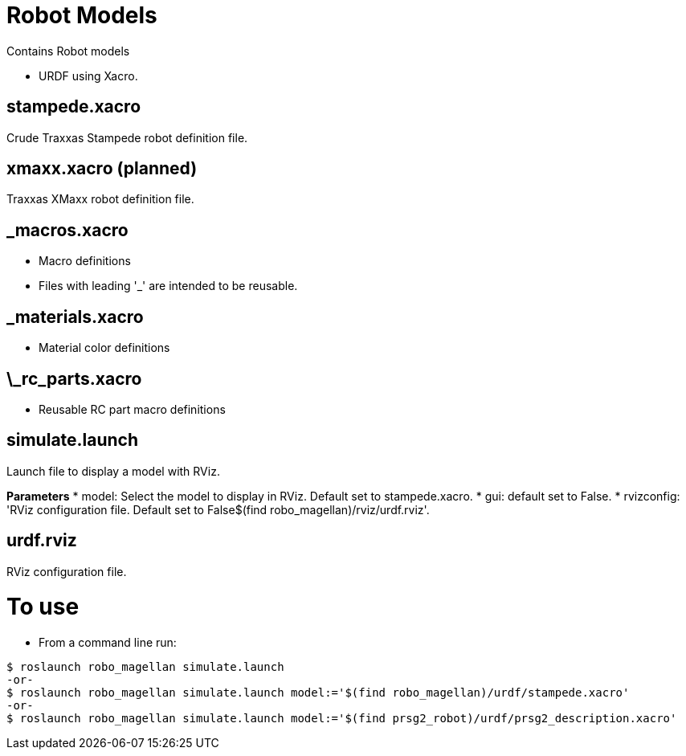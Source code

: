 :imagesdir: ../doc/images
:toc: macro

= Robot Models
Contains Robot models

* URDF using Xacro.

== stampede.xacro
Crude Traxxas Stampede robot definition file.

== xmaxx.xacro (planned)
Traxxas XMaxx robot definition file. 

== _macros.xacro
* Macro definitions
* Files with leading '_' are intended to be reusable.

== _materials.xacro
* Material color definitions

== \_rc_parts.xacro
* Reusable RC part macro definitions

== simulate.launch
Launch file to display a model with RViz. 

*Parameters*
* model: Select the model to display in RViz. Default set to stampede.xacro.
* gui: default set to False. 
* rvizconfig:  'RViz configuration file. Default set to False$(find robo_magellan)/rviz/urdf.rviz'.


== urdf.rviz
RViz configuration file.

= To use
* From a command line run:

----
$ roslaunch robo_magellan simulate.launch
-or-
$ roslaunch robo_magellan simulate.launch model:='$(find robo_magellan)/urdf/stampede.xacro'
-or-
$ roslaunch robo_magellan simulate.launch model:='$(find prsg2_robot)/urdf/prsg2_description.xacro'
----

